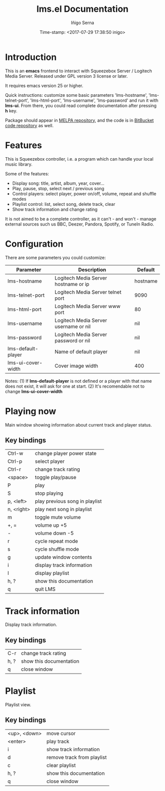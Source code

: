 #+TITLE: lms.el Documentation
#+AUTHOR: Iñigo Serna
#+DATE: Time-stamp: <2017-07-29 17:38:50 inigo>

* Introduction
This is an *emacs* frontend to interact with Squeezebox Server / Logitech Media Server.
Released under GPL version 3 license or later.

It requires emacs version 25 or higher.

Quick instructions: customize some basic parameters 'lms-hostname', 'lms-telnet-port', 'lms-html-port', 'lms-username', 'lms-password' and run it with *lms-ui*.
From there, you could read complete documentation after pressing *h* key.

Package should appear in [[https://melpa.org][MELPA repository]], and the code is in [[https://bitbucket.com/inigoserna/lms.el][BitBucket code repository]] as well.

* Features
This is Squeezebox controller, i.e. a program which can handle your local music library.

Some of the features:
- Display song: title, artist, album, year, cover…
- Play, pause, stop, select next / previous song
- Control players: select player, power on/off, volume, repeat and shuffle modes
- Playlist control: list, select song, delete track, clear
- Show track information and change rating

It is not aimed to be a complete controller, as it can't - and won't - manage external sources such us BBC, Deezer, Pandora, Spotify, or TuneIn Radio.

* Configuration
There are some parameters you could customize:
|--------------------+---------------------------------------+----------|
| Parameter          | Description                           | Default  |
|--------------------+---------------------------------------+----------|
| lms-hostname       | Logitech Media Server hostname or ip  | hostname |
| lms-telnet-port    | Logitech Media Server telnet port     | 9090     |
| lms-html-port      | Logitech Media Server www port        | 80       |
| lms-username       | Logitech Media Server username or nil | nil      |
| lms-password       | Logitech Media Server password or nil | nil      |
| lms-default-player | Name of default player                | nil      |
| lms-ui-cover-width | Cover image width                     | 400      |
|--------------------+---------------------------------------+----------|
Notes:
(1) If *lms-default-player* is not defined or a player with that name does not exist, it will ask for one at start.
(2) It's recomendable not to change *lms-ui-cover-width*

* Playing now
Main window showing information about current track and player status.
** Key bindings
|------------+--------------------------------|
| Ctrl-w     | change player power state      |
| Ctrl-p     | select player                  |
| Ctrl-r     | change track rating            |
| <space>    | toggle play/pause              |
| P          | play                           |
| S          | stop playing                   |
| p, <left>  | play previous song in playlist |
| n, <right> | play next song in playlist     |
| m          | toggle mute volume             |
| +, =       | volume up +5                   |
| -          | volume down -5                 |
| r          | cycle repeat mode              |
| s          | cycle shuffle mode             |
| g          | update window contents         |
| i          | display track information      |
| l          | display playlist               |
| h, ?       | show this documentation        |
| q          | quit LMS                       |
|------------+--------------------------------|

* Track information
Display track information.
** Key bindings
|------+-------------------------|
| C-r  | change track rating     |
| h, ? | show this documentation |
| q    | close window            |
|------+-------------------------|

* Playlist
Playlist view.
** Key bindings
|--------------+----------------------------|
| <up>, <down> | move cursor                |
| <enter>      | play track                 |
| i            | show track information     |
| d            | remove track from playlist |
| c            | clear playlist             |
| h, ?         | show this documentation    |
| q            | close window               |
|--------------+----------------------------|
